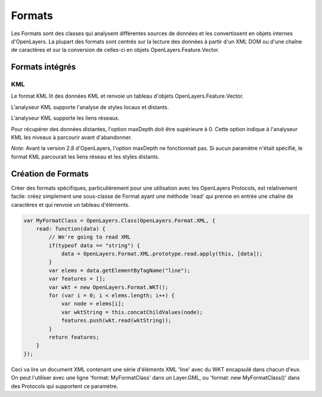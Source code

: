 =======
Formats
=======

Les Formats sont des classes qui analysent différentes sources de données et les convertissent en objets internes d'OpenLayers. La plupart des formats sont centrés sur la lecture des données à partir d'un XML DOM ou d'une chaîne de caractères et sur la conversion de celles-ci en objets OpenLayers.Feature.Vector.

Formats intégrés
++++++++++++++++

.. _format.kml:

KML
---

Le format KML lit des données KML et renvoie un tableau d'objets OpenLayers.Feature.Vector.

L'analyseur KML supporte l'analyse de styles locaux et distants.

L'analyseur KML supporte les liens réseaux.

Pour récupérer des données distantes, l'option maxDepth doit être supérieure à 0. Cette option indique à l'analyseur KML les niveaux à parcourir avant d'abandonner.

.. #1796, #1877

*Note*: Avant la version 2.8 d'OpenLayers, l'option maxDepth ne fonctionnait pas. Si aucun paramètre n'était spécifié, le format KML parcourait les liens réseau et les styles distants.

Création de Formats
+++++++++++++++++++

Créer des formats spécifiques, particulièrement pour une utilisation avec les OpenLayers Protocols, est relativement facile: créez simplement une sous-classe de Format ayant une méthode 'read' qui prenne en entrée une chaîne de caractères et qui renvoie un tableau d'éléments.

.. code-block:: javascript

  var MyFormatClass = OpenLayers.Class(OpenLayers.Format.XML, {
      read: function(data) {
          // We're going to read XML
          if(typeof data == "string") {
              data = OpenLayers.Format.XML.prototype.read.apply(this, [data]);
          }
          var elems = data.getElementByTagName("line");
          var features = [];
          var wkt = new OpenLayers.Format.WKT();
          for (var i = 0; i < elems.length; i++) {
              var node = elems[i];
              var wktString = this.concatChildValues(node);
              features.push(wkt.read(wktString));
          }
          return features;
      }
  });    

Ceci va lire un document XML contenant une série d'éléments XML 'line' avec du WKT encapsulé dans chacun d'eux. On peut l'utiliser avec une ligne 'format: MyFormatClass' dans un Layer.GML, ou 'format: new MyFormatClass()' dans des Protocols qui supportent ce paramètre.

